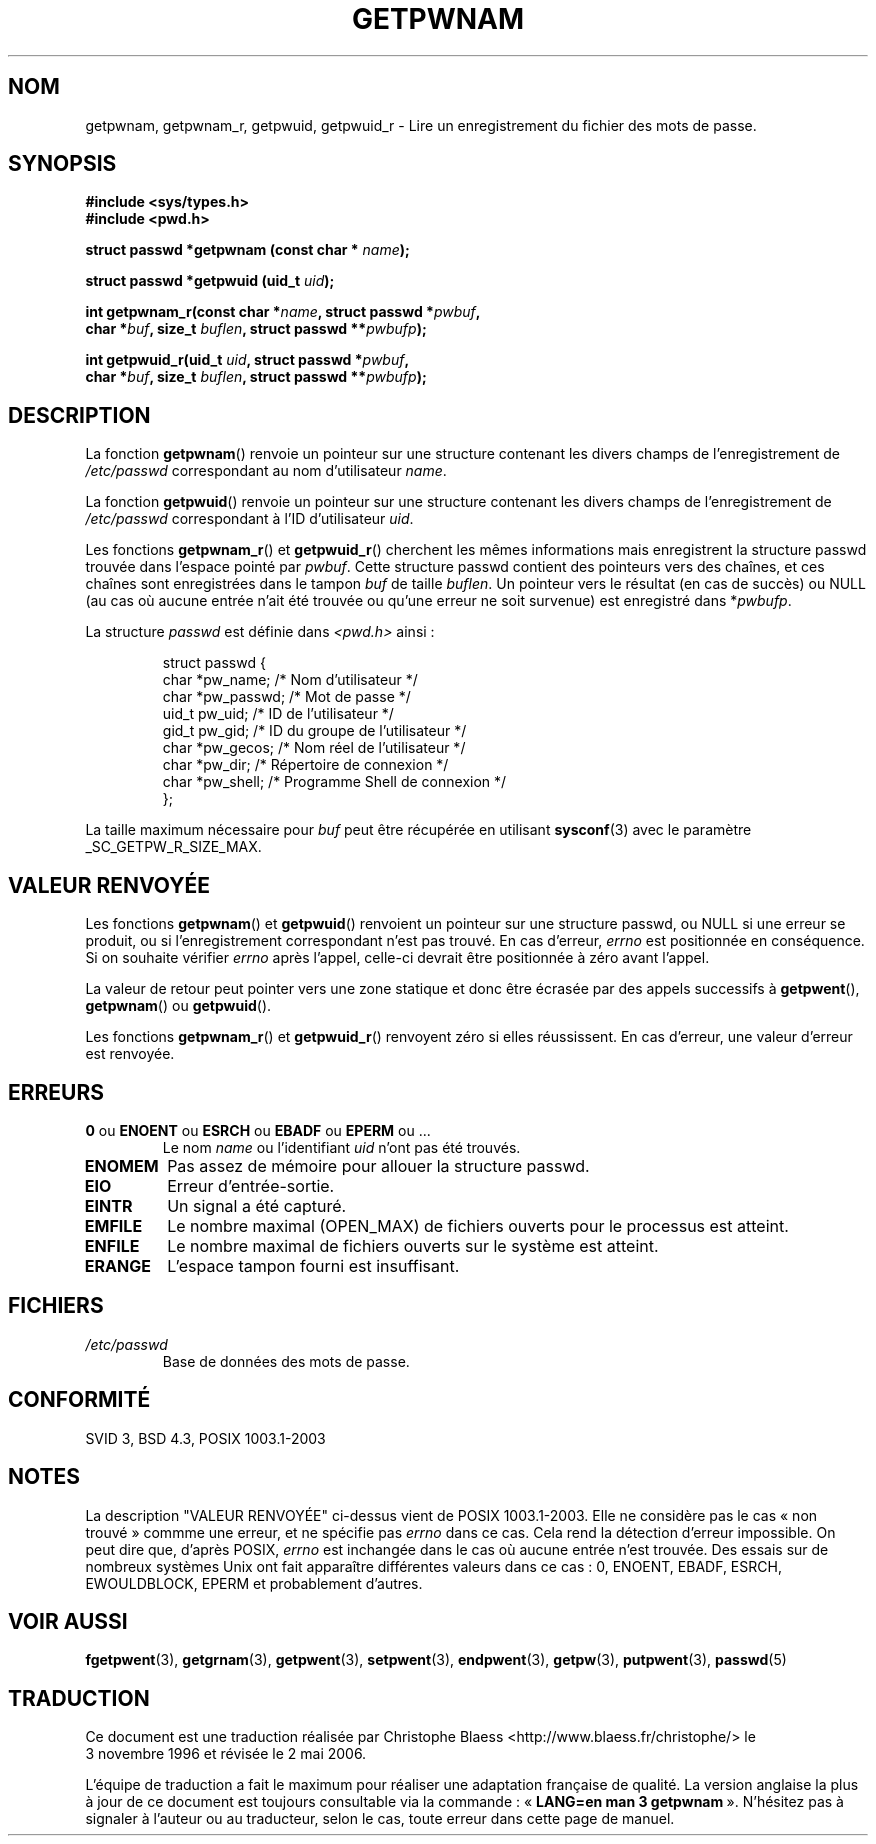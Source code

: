 .\" Copyright 1993 David Metcalfe (david@prism.demon.co.uk)
.\"
.\" Permission is granted to make and distribute verbatim copies of this
.\" manual provided the copyright notice and this permission notice are
.\" preserved on all copies.
.\"
.\" Permission is granted to copy and distribute modified versions of this
.\" manual under the conditions for verbatim copying, provided that the
.\" entire resulting derived work is distributed under the terms of a
.\" permission notice identical to this one
.\"
.\" Since the Linux kernel and libraries are constantly changing, this
.\" manual page may be incorrect or out-of-date.  The author(s) assume no
.\" responsibility for errors or omissions, or for damages resulting from
.\" the use of the information contained herein.  The author(s) may not
.\" have taken the same level of care in the production of this manual,
.\" which is licensed free of charge, as they might when working
.\" professionally.
.\"
.\" Formatted or processed versions of this manual, if unaccompanied by
.\" the source, must acknowledge the copyright and authors of this work.
.\"
.\" References consulted:
.\"     Linux libc source code
.\"     Lewine's _POSIX Programmer's Guide_ (O'Reilly & Associates, 1991)
.\"     386BSD man pages
.\"
.\" Modified 1993-07-24 by Rik Faith (faith@cs.unc.edu)
.\" Modified 1996-05-27 by Martin Schulze (joey@linux.de)
.\" Modified 2003-11-15 by aeb
.\"
.\" Traduction 03/11/1996 par Christophe Blaess (ccb@club-internet.fr)
.\" Màj 06/06/2001 LDP-1.36
.\" Màj 21/07/2003 LDP-1.56
.\" Màj 08/07/2005 LDP-1.63
.\" Màj 20/07/2005 LDP-1.64
.\" Màj 01/05/2006 LDP-1.67.1
.\"
.TH GETPWNAM 3 "27 mai 1996" LDP "Manuel du programmeur Linux"
.SH NOM
getpwnam, getpwnam_r, getpwuid, getpwuid_r \- Lire un enregistrement du fichier des mots de passe.
.SH SYNOPSIS
.nf
.B #include <sys/types.h>
.B #include <pwd.h>
.sp
.BI "struct passwd *getpwnam (const char * " name );
.sp
.BI "struct passwd *getpwuid (uid_t " uid );
.sp
.BI "int getpwnam_r(const char *" name ", struct passwd *" pwbuf ,
.br
.BI "        char *" buf ", size_t " buflen ", struct passwd **" pwbufp );
.sp
.BI "int getpwuid_r(uid_t " uid ", struct passwd *" pwbuf ,
.br
.BI "        char *" buf ", size_t " buflen ", struct passwd **" pwbufp );
.fi
.SH DESCRIPTION
La fonction
.BR getpwnam ()
renvoie un pointeur sur une structure contenant
les divers champs de l'enregistrement de
.I /etc/passwd
correspondant au nom d'utilisateur
.IR name .
.PP
La fonction
.BR getpwuid ()
renvoie un pointeur sur une structure contenant
les divers champs de l'enregistrement de
.I /etc/passwd
correspondant à l'ID d'utilisateur
.IR uid .
.PP
Les fonctions
.BR getpwnam_r ()
et
.BR getpwuid_r ()
cherchent les mêmes informations mais enregistrent la structure passwd trouvée
dans l'espace pointé par
.IR pwbuf .
Cette structure passwd contient des pointeurs vers des chaînes,
et ces chaînes sont enregistrées dans le tampon
.I buf
de taille
.IR buflen .
Un pointeur vers le résultat (en cas de succès) ou NULL (au cas où aucune
entrée n'ait été trouvée ou qu'une erreur ne soit survenue) est enregistré dans
.RI * pwbufp .
.PP
La structure \fIpasswd\fP est définie dans \fI<pwd.h>\fP ainsi\ :
.sp
.RS
.nf
struct passwd {
  char   *pw_name;   /* Nom d'utilisateur             */
  char   *pw_passwd; /* Mot de passe                  */
  uid_t   pw_uid;    /* ID de l'utilisateur           */
  gid_t   pw_gid;    /* ID du groupe de l'utilisateur */
  char   *pw_gecos;  /* Nom réel de l'utilisateur     */
  char   *pw_dir;    /* Répertoire de connexion       */
  char   *pw_shell;  /* Programme Shell de connexion  */
};
.fi
.RE
.PP
La taille maximum nécessaire pour
.I buf
peut être récupérée en utilisant
.BR sysconf (3)
avec le paramètre _SC_GETPW_R_SIZE_MAX.
.SH "VALEUR RENVOYÉE"
Les fonctions
.BR getpwnam ()
et
.BR getpwuid ()
renvoient un pointeur sur une structure passwd, ou NULL si une erreur se
produit, ou si l'enregistrement correspondant n'est pas trouvé.
En cas d'erreur,
.I errno
est positionnée en conséquence. Si on souhaite vérifier
.I errno
après l'appel, celle-ci devrait être positionnée à zéro avant l'appel.
.LP
La valeur de retour peut pointer vers une zone statique et donc être écrasée
par des appels successifs à
.BR getpwent (),
.BR getpwnam ()
ou
.BR getpwuid ().
.LP
Les fonctions
.BR getpwnam_r ()
et
.BR getpwuid_r ()
renvoyent zéro si elles réussissent. En cas d'erreur, une valeur d'erreur est
renvoyée.
.SH ERREURS
.TP
.BR 0 " ou " ENOENT " ou " ESRCH " ou " EBADF " ou " EPERM " ou ... "
Le nom
.I name
ou l'identifiant
.I uid
n'ont pas été trouvés.
.TP
.B ENOMEM
Pas assez de mémoire pour allouer la structure passwd.
.\"
.TP
.B EIO
Erreur d'entrée-sortie.
.TP
.B EINTR
Un signal a été capturé.
.TP
.B EMFILE
Le nombre maximal (OPEN_MAX) de fichiers ouverts pour le processus est atteint.
.TP
.B ENFILE
Le nombre maximal de fichiers ouverts sur le système est atteint.
.TP
.B ERANGE
L'espace tampon fourni est insuffisant.
.SH FICHIERS
.TP
.I /etc/passwd
Base de données des mots de passe.
.fi
.SH "CONFORMITÉ"
SVID 3, BSD 4.3, POSIX 1003.1-2003
.SH NOTES
La description "VALEUR RENVOYÉE" ci-dessus vient de POSIX 1003.1-2003. Elle ne
considère pas le cas «\ non trouvé\ » commme une erreur, et ne spécifie pas
.I errno
dans ce cas. Cela rend la détection d'erreur impossible. On peut dire que,
d'après POSIX,
.I errno
est inchangée dans le cas où aucune entrée n'est trouvée. Des essais sur
de nombreux systèmes Unix ont fait apparaître différentes valeurs dans ce
cas\ : 0, ENOENT, EBADF, ESRCH, EWOULDBLOCK, EPERM et probablement d'autres.
.\" more precisely:
.\" AIX 5.1 - gives ESRCH
.\" libc, glibc, Irix 6.5 - give ENOENT
.\" FreeBSD 4.8, OpenBSD 3.2, NetBSD 1.6 - give EPERM
.\" SunOS 5.8 - gives EBADF
.\" Tru64 5.1b, HP-UX-11i, SunOS 5.7 - give 0
.SH "VOIR AUSSI"
.BR fgetpwent (3),
.BR getgrnam (3),
.BR getpwent (3),
.BR setpwent (3),
.BR endpwent (3),
.BR getpw (3),
.BR putpwent (3),
.BR passwd (5)
.SH TRADUCTION
.PP
Ce document est une traduction réalisée par Christophe Blaess
<http://www.blaess.fr/christophe/> le 3\ novembre\ 1996
et révisée le 2\ mai\ 2006.
.PP
L'équipe de traduction a fait le maximum pour réaliser une adaptation
française de qualité. La version anglaise la plus à jour de ce document est
toujours consultable via la commande\ : «\ \fBLANG=en\ man\ 3\ getpwnam\fR\ ».
N'hésitez pas à signaler à l'auteur ou au traducteur, selon le cas, toute
erreur dans cette page de manuel.
